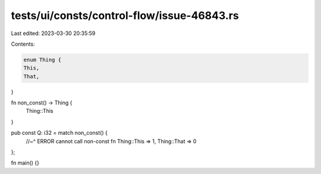 tests/ui/consts/control-flow/issue-46843.rs
===========================================

Last edited: 2023-03-30 20:35:59

Contents:

.. code-block:: rs

    enum Thing {
    This,
    That,
}

fn non_const() -> Thing {
    Thing::This
}

pub const Q: i32 = match non_const() {
    //~^ ERROR cannot call non-const fn
    Thing::This => 1,
    Thing::That => 0
};

fn main() {}


